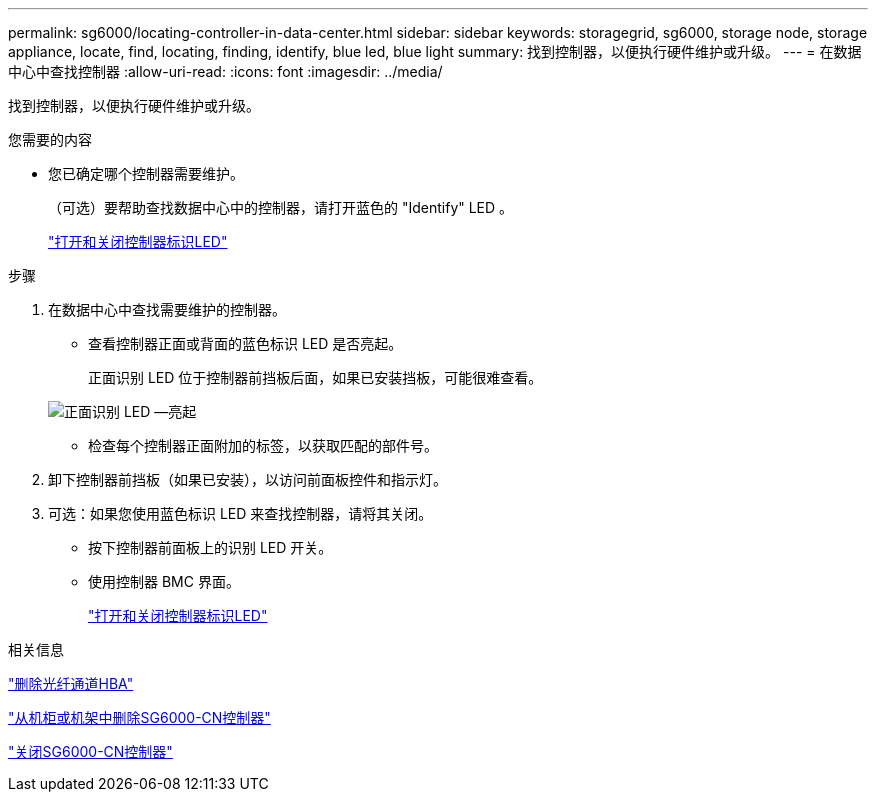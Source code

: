 ---
permalink: sg6000/locating-controller-in-data-center.html 
sidebar: sidebar 
keywords: storagegrid, sg6000, storage node, storage appliance, locate, find, locating, finding, identify, blue led, blue light 
summary: 找到控制器，以便执行硬件维护或升级。 
---
= 在数据中心中查找控制器
:allow-uri-read: 
:icons: font
:imagesdir: ../media/


[role="lead"]
找到控制器，以便执行硬件维护或升级。

.您需要的内容
* 您已确定哪个控制器需要维护。
+
（可选）要帮助查找数据中心中的控制器，请打开蓝色的 "Identify" LED 。

+
link:turning-controller-identify-led-on-and-off.html["打开和关闭控制器标识LED"]



.步骤
. 在数据中心中查找需要维护的控制器。
+
** 查看控制器正面或背面的蓝色标识 LED 是否亮起。
+
正面识别 LED 位于控制器前挡板后面，如果已安装挡板，可能很难查看。

+
image::../media/sg6060_front_panel_service_led_on.jpg[正面识别 LED —亮起]

** 检查每个控制器正面附加的标签，以获取匹配的部件号。


. 卸下控制器前挡板（如果已安装），以访问前面板控件和指示灯。
. 可选：如果您使用蓝色标识 LED 来查找控制器，请将其关闭。
+
** 按下控制器前面板上的识别 LED 开关。
** 使用控制器 BMC 界面。
+
link:turning-controller-identify-led-on-and-off.html["打开和关闭控制器标识LED"]





.相关信息
link:removing-fibre-channel-hba.html["删除光纤通道HBA"]

link:removing-sg6000-cn-controller-from-cabinet-or-rack.html["从机柜或机架中删除SG6000-CN控制器"]

link:shutting-down-sg6000-cn-controller.html["关闭SG6000-CN控制器"]

